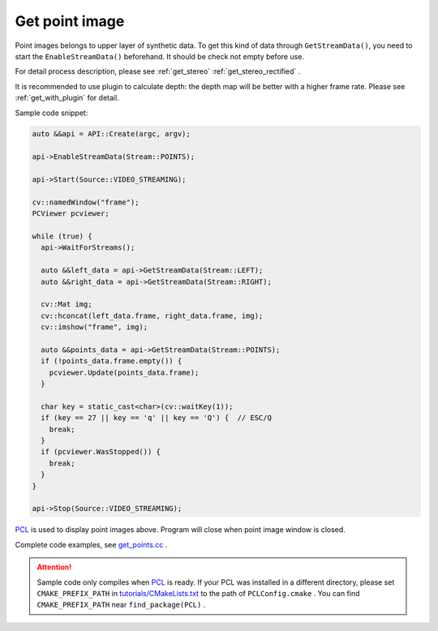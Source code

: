 .. _get_points:

Get point image
================

Point images belongs to upper layer of synthetic data. To get this kind of data through ``GetStreamData()``, you need to start the ``EnableStreamData()`` beforehand. It should be check not empty before use.

For detail process description, please see :ref:`get_stereo` :ref:`get_stereo_rectified` .

It is recommended to use plugin to calculate depth: the depth map will be better with a higher frame rate. Please see :ref:`get_with_plugin` for detail.

Sample code snippet:

.. code-block:: c++

  auto &&api = API::Create(argc, argv);

  api->EnableStreamData(Stream::POINTS);

  api->Start(Source::VIDEO_STREAMING);

  cv::namedWindow("frame");
  PCViewer pcviewer;

  while (true) {
    api->WaitForStreams();

    auto &&left_data = api->GetStreamData(Stream::LEFT);
    auto &&right_data = api->GetStreamData(Stream::RIGHT);

    cv::Mat img;
    cv::hconcat(left_data.frame, right_data.frame, img);
    cv::imshow("frame", img);

    auto &&points_data = api->GetStreamData(Stream::POINTS);
    if (!points_data.frame.empty()) {
      pcviewer.Update(points_data.frame);
    }

    char key = static_cast<char>(cv::waitKey(1));
    if (key == 27 || key == 'q' || key == 'Q') {  // ESC/Q
      break;
    }
    if (pcviewer.WasStopped()) {
      break;
    }
  }

  api->Stop(Source::VIDEO_STREAMING);

`PCL <https://github.com/PointCloudLibrary/pcl>`_ is used to display point images above. Program will close when point image window is closed.

Complete code examples, see `get_points.cc <https://github.com/slightech/MYNT-EYE-S-SDK/blob/master/samples/tutorials/data/get_points.cc>`_ .

.. attention::

  Sample code only compiles when `PCL <https://github.com/PointCloudLibrary/pcl>`_ is ready. If your PCL was installed in a different directory, please set ``CMAKE_PREFIX_PATH`` in `tutorials/CMakeLists.txt <https://github.com/slightech/MYNT-EYE-S-SDK/blob/master/samples/tutorials/CMakeLists.txt>`_ to the path of ``PCLConfig.cmake`` . You can find ``CMAKE_PREFIX_PATH`` near ``find_package(PCL)`` .
